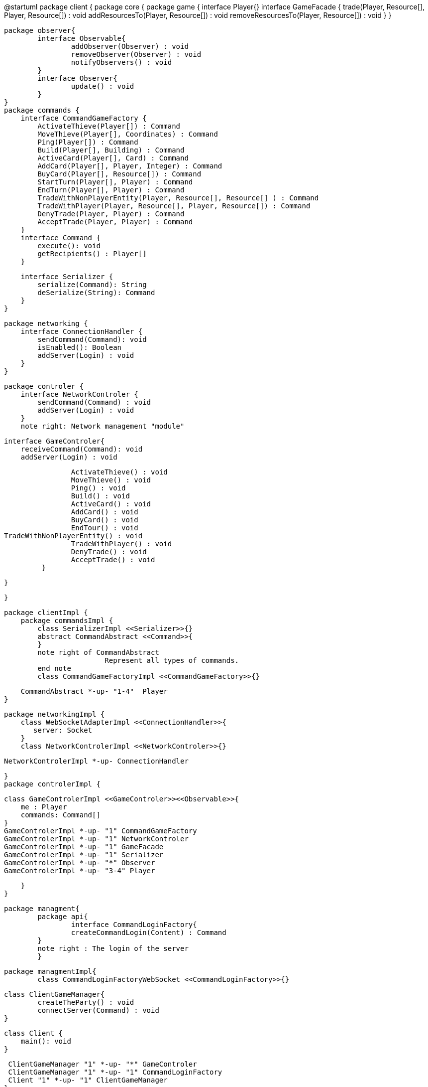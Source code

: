 @startuml
package client {
    package core {
        package game {
        	   interface Player{}
            interface GameFacade {
	        	trade(Player, Resource[], Player, Resource[]) : void
	        	addResourcesTo(Player, Resource[]) : void
	        	removeResourcesTo(Player, Resource[]) : void
            }
        }
        
        package observer{
        	interface Observable{
        		addObserver(Observer) : void
        		removeObserver(Observer) : void
        		notifyObservers() : void
        	}
        	interface Observer{
        		update() : void
        	}
        }
        package commands {
            interface CommandGameFactory {
            	ActivateThieve(Player[]) : Command
            	MoveThieve(Player[], Coordinates) : Command
            	Ping(Player[]) : Command
            	Build(Player[], Building) : Command
            	ActiveCard(Player[], Card) : Command
            	AddCard(Player[], Player, Integer) : Command
            	BuyCard(Player[], Resource[]) : Command
            	StartTurn(Player[], Player) : Command
            	EndTurn(Player[], Player) : Command
            	TradeWithNonPlayerEntity(Player, Resource[], Resource[] ) : Command
            	TradeWithPlayer(Player, Resource[], Player, Resource[]) : Command
            	DenyTrade(Player, Player) : Command
            	AcceptTrade(Player, Player) : Command
            }
            interface Command {
                execute(): void
                getRecipients() : Player[]
            }

            interface Serializer {
                serialize(Command): String
                deSerialize(String): Command
            }
        }

        package networking {
            interface ConnectionHandler {
                sendCommand(Command): void
                isEnabled(): Boolean
                addServer(Login) : void
            }
        }

        package controler {
            interface NetworkControler {
            	sendCommand(Command) : void
            	addServer(Login) : void
            }
            note right: Network management "module"

            interface GameControler{
                receiveCommand(Command): void
                addServer(Login) : void
                
            	ActivateThieve() : void
            	MoveThieve() : void
            	Ping() : void
            	Build() : void
            	ActiveCard() : void
            	AddCard() : void
            	BuyCard() : void
            	EndTour() : void
			TradeWithNonPlayerEntity() : void
            	TradeWithPlayer() : void
            	DenyTrade() : void
            	AcceptTrade() : void
            }

        }

    }
      
    package clientImpl {
        package commandsImpl {
            class SerializerImpl <<Serializer>>{}
            abstract CommandAbstract <<Command>>{
            }
            note right of CommandAbstract
            		Represent all types of commands.
            end note
            class CommandGameFactoryImpl <<CommandGameFactory>>{}

            CommandAbstract *-up- "1-4"  Player
        }

        package networkingImpl {
            class WebSocketAdapterImpl <<ConnectionHandler>>{
               server: Socket
            }
            class NetworkControlerImpl <<NetworkControler>>{}

            
            NetworkControlerImpl *-up- ConnectionHandler
		   
        }
        package controlerImpl {

            class GameControlerImpl <<GameControler>><<Observable>>{
                me : Player
                commands: Command[]
            }
            GameControlerImpl *-up- "1" CommandGameFactory
            GameControlerImpl *-up- "1" NetworkControler
            GameControlerImpl *-up- "1" GameFacade
            GameControlerImpl *-up- "1" Serializer
            GameControlerImpl *-up- "*" Observer
            GameControlerImpl *-up- "3-4" Player
            
        }
    }
 
    
    package managment{
    	package api{
    		interface CommandLoginFactory{
	    		createCommandLogin(Content) : Command
	    	}
	    	note right : The login of the server
    	}
    	
    	package managmentImpl{
    		class CommandLoginFactoryWebSocket <<CommandLoginFactory>>{}
    		
		    
		    class ClientGameManager{
		    	createTheParty() : void
		    	connectServer(Command) : void
		    }
			
		    class Client {
		        main(): void
		    }
		    
		    ClientGameManager "1" *-up- "*" GameControler
		    ClientGameManager "1" *-up- "1" CommandLoginFactory
		    Client "1" *-up- "1" ClientGameManager
    	}
    
    }
        
        
    package ui{
    	class WindowObserverImpl <<Observer>>{}
    }

}
@enduml

